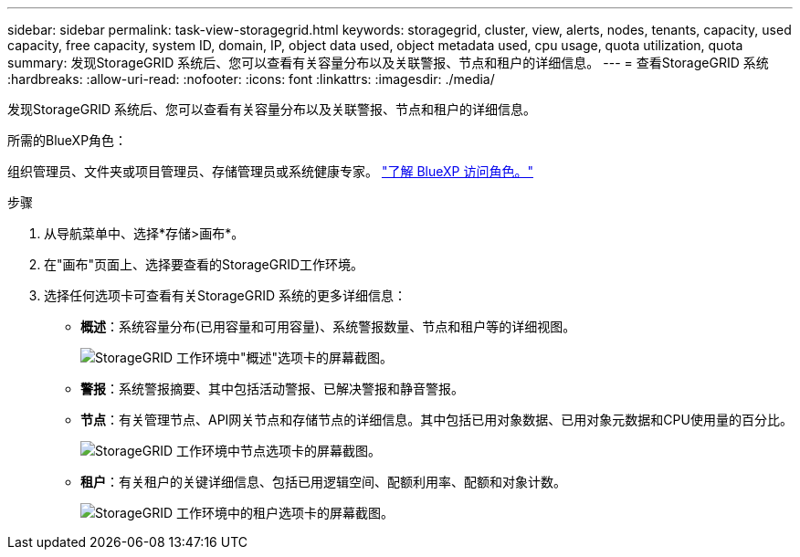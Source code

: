 ---
sidebar: sidebar 
permalink: task-view-storagegrid.html 
keywords: storagegrid, cluster, view, alerts, nodes, tenants, capacity, used capacity, free capacity, system ID, domain, IP, object data used, object metadata used, cpu usage, quota utilization, quota 
summary: 发现StorageGRID 系统后、您可以查看有关容量分布以及关联警报、节点和租户的详细信息。 
---
= 查看StorageGRID 系统
:hardbreaks:
:allow-uri-read: 
:nofooter: 
:icons: font
:linkattrs: 
:imagesdir: ./media/


[role="lead"]
发现StorageGRID 系统后、您可以查看有关容量分布以及关联警报、节点和租户的详细信息。

.所需的BlueXP角色：
组织管理员、文件夹或项目管理员、存储管理员或系统健康专家。 link:https://docs.netapp.com/us-en/bluexp-setup-admin/reference-iam-predefined-roles.html["了解 BlueXP 访问角色。"^]

.步骤
. 从导航菜单中、选择*存储>画布*。
. 在"画布"页面上、选择要查看的StorageGRID工作环境。
. 选择任何选项卡可查看有关StorageGRID 系统的更多详细信息：
+
** *概述*：系统容量分布(已用容量和可用容量)、系统警报数量、节点和租户等的详细视图。
+
image:screenshot-overview.png["StorageGRID 工作环境中\"概述\"选项卡的屏幕截图。"]

** *警报*：系统警报摘要、其中包括活动警报、已解决警报和静音警报。
** *节点*：有关管理节点、API网关节点和存储节点的详细信息。其中包括已用对象数据、已用对象元数据和CPU使用量的百分比。
+
image:screenshot-nodes.png["StorageGRID 工作环境中节点选项卡的屏幕截图。"]

** *租户*：有关租户的关键详细信息、包括已用逻辑空间、配额利用率、配额和对象计数。
+
image:screenshot-tenants.png["StorageGRID 工作环境中的租户选项卡的屏幕截图。"]




